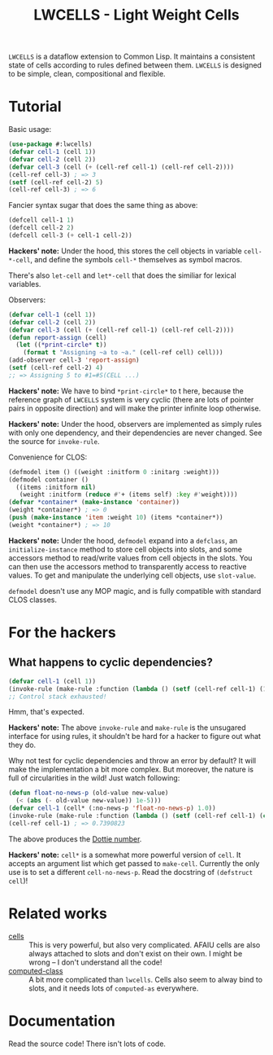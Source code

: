 #+TITLE:LWCELLS - Light Weight Cells
~LWCELLS~ is a dataflow extension to Common Lisp. It maintains a
consistent state of cells according to rules defined between them.
~LWCELLS~ is designed to be simple, clean, compositional and flexible.

* Tutorial
  Basic usage:
#+BEGIN_SRC lisp
  (use-package #:lwcells)
  (defvar cell-1 (cell 1))
  (defvar cell-2 (cell 2))
  (defvar cell-3 (cell (+ (cell-ref cell-1) (cell-ref cell-2))))
  (cell-ref cell-3) ; => 3
  (setf (cell-ref cell-2) 5)
  (cell-ref cell-3) ; => 6
#+END_SRC

  Fancier syntax sugar that does the same thing as above:
#+BEGIN_SRC lisp
  (defcell cell-1 1)
  (defcell cell-2 2)
  (defcell cell-3 (+ cell-1 cell-2))
#+END_SRC
  *Hackers' note:* Under the hood, this stores the cell objects in
  variable ~cell-*-cell~, and define the symbols ~cell-*~ themselves
  as symbol macros.

  There's also ~let-cell~ and ~let*-cell~ that does the similiar for
  lexical variables.

  Observers:
#+BEGIN_SRC lisp
  (defvar cell-1 (cell 1))
  (defvar cell-2 (cell 2))
  (defvar cell-3 (cell (+ (cell-ref cell-1) (cell-ref cell-2))))
  (defun report-assign (cell)
    (let ((*print-circle* t))
      (format t "Assigning ~a to ~a." (cell-ref cell) cell)))
  (add-observer cell-3 'report-assign)
  (setf (cell-ref cell-2) 4)
  ;; => Assigning 5 to #1=#S(CELL ...)
#+END_SRC
  *Hackers' note:* We have to bind ~*print-circle*~ to t here, because
  the reference graph of ~LWCELLS~ system is very cyclic (there are
  lots of pointer pairs in opposite direction) and will make the
  printer infinite loop otherwise.
  
  *Hackers' note:* Under the hood, observers are implemented as simply
  rules with only one dependency, and their dependencies are never
  changed. See the source for ~invoke-rule~.

  Convenience for CLOS:
#+BEGIN_SRC lisp
  (defmodel item () ((weight :initform 0 :initarg :weight)))
  (defmodel container ()
    ((items :initform nil)
     (weight :initform (reduce #'+ (items self) :key #'weight))))
  (defvar *container* (make-instance 'container))
  (weight *container*) ; => 0
  (push (make-instance 'item :weight 10) (items *container*))
  (weight *container*) ; => 10
#+END_SRC
  *Hackers' note:* Under the hood, ~defmodel~ expand into a
  ~defclass~, an ~initialize-instance~ method to store cell objects
  into slots, and some accessors method to read/write values from cell
  objects in the slots. You can then use the accessors method to
  transparently access to reactive values. To get and manipulate the
  underlying cell objects, use ~slot-value~.

  ~defmodel~ doesn't use any MOP magic, and is fully compatible with
  standard CLOS classes.
  
* For the hackers
** What happens to cyclic dependencies?
#+BEGIN_SRC lisp
  (defvar cell-1 (cell 1))
  (invoke-rule (make-rule :function (lambda () (setf (cell-ref cell-1) (1+ (cell-ref cell-1))))))
  ;; Control stack exhausted!
#+END_SRC
  Hmm, that's expected.

  *Hackers' note:* The above ~invoke-rule~ and ~make-rule~ is the
  unsugared interface for using rules, it shouldn't be hard for a
  hacker to figure out what they do.

  Why not test for cyclic dependencies and throw an error by default?
  It will make the implementation a bit more complex. But moreover,
  the nature is full of circularities in the wild!  Just watch
  following:
#+BEGIN_SRC lisp
  (defun float-no-news-p (old-value new-value)
    (< (abs (- old-value new-value)) 1e-5)))
  (defvar cell-1 (cell* (:no-news-p 'float-no-news-p) 1.0))
  (invoke-rule (make-rule :function (lambda () (setf (cell-ref cell-1) (cos (cell-ref cell-1))))))
  (cell-ref cell-1) ; => 0.7390823
#+END_SRC
  The above produces the [[https://en.wikipedia.org/wiki/Dottie_number][Dottie number]].

  *Hackers' note:* ~cell*~ is a somewhat more powerful version of
  ~cell~. It accepts an argument list which get passed to
  ~make-cell~. Currently the only use is to set a different
  ~cell-no-news-p~. Read the docstring of ~(defstruct cell~)!
  
* Related works
  - [[https://github.com/kennytilton/cells][cells]] :: This is very
    powerful, but also very complicated. AFAIU cells are also always
    attached to slots and don't exist on their own. I might be
    wrong -- I don't understand all the code!
  - [[https://github.com/hu-dwim/hu.dwim.computed-class][computed-class]] ::
    A bit more complicated than ~lwcells~. Cells also seem to alway bind
    to slots, and it needs lots of ~computed-as~ everywhere.
    
* Documentation
  Read the source code! There isn't lots of code.
